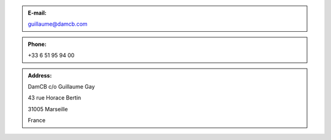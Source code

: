 .. link:
.. description: Contacts
.. tags:
.. date: 2014/10/04 10:39:47
.. title: Contacts
.. slug: contact


.. .. class:: span6

.. .. figure:: logo.png
..    :align: left
..    :alt: The DamCB logo

.. class:: span4

.. admonition:: E-mail:

  guillaume@damcb.com

.. class:: span4

.. admonition:: Phone:

  +33 6 51 95 94 00

.. class:: span4

.. admonition:: Address:

  DamCB c/o Guillaume Gay

  43 rue Horace Bertin

  31005 Marseille

  France


